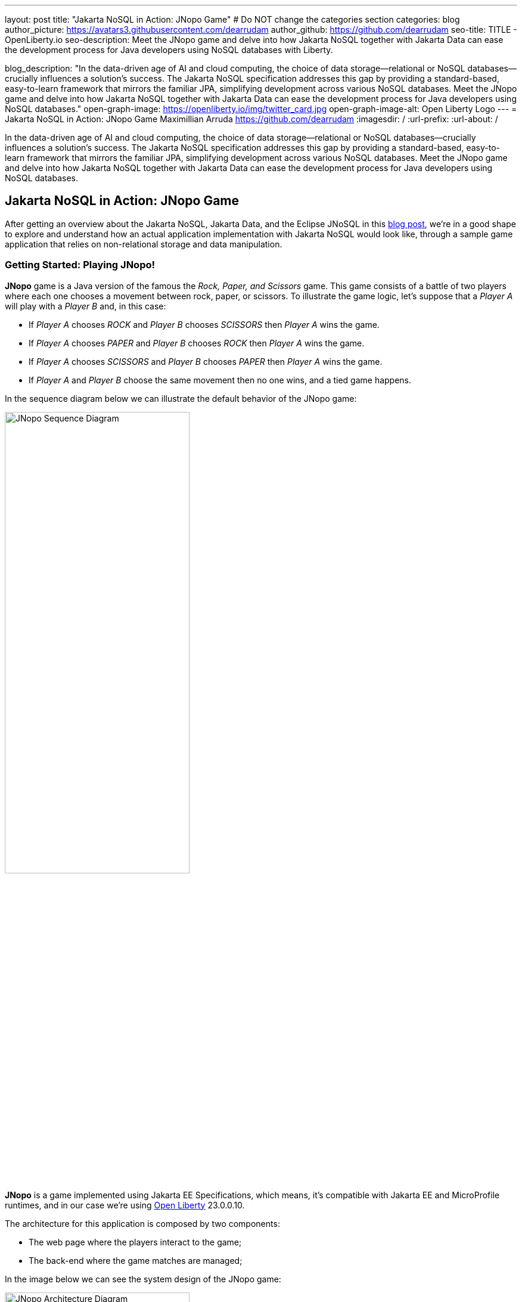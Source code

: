 ---
layout: post
title: "Jakarta NoSQL in Action: JNopo Game"
# Do NOT change the categories section
categories: blog
author_picture: https://avatars3.githubusercontent.com/dearrudam
author_github: https://github.com/dearrudam
seo-title: TITLE - OpenLiberty.io
seo-description: Meet the JNopo game and delve into how Jakarta NoSQL together with Jakarta Data can ease the development process for Java developers using NoSQL databases with Liberty.

blog_description: "In the data-driven age of AI and cloud computing, the choice of data storage—relational or NoSQL databases—crucially influences a solution's success. The Jakarta NoSQL specification addresses this gap by providing a standard-based, easy-to-learn framework that mirrors the familiar JPA, simplifying development across various NoSQL databases. Meet the JNopo game and delve into how Jakarta NoSQL together with Jakarta Data can ease the development process for Java developers using NoSQL databases."
open-graph-image: https://openliberty.io/img/twitter_card.jpg
open-graph-image-alt: Open Liberty Logo
---
= Jakarta NoSQL in Action: JNopo Game
Maximillian Arruda <https://github.com/dearrudam>
:imagesdir: /
:url-prefix:
:url-about: /


// // // // // // // //
// In the preceding section:
// Do not insert any blank lines between any of the lines.
//
// "open-graph-image" is set to OL logo. Whenever possible update this to a more appropriate/specific image (For example if present a image that is being used in the post). However, it
// can be left empty which will set it to the default
//
// "open-graph-image-alt" is a description of what is in the image (not a caption). When changing "open-graph-image" to
// a custom picture, you must provide a custom string for "open-graph-image-alt".
//
// Replace DESCRIPTION with a short summary (~60 words) of the release (a more succinct version of the first paragraph of the post).
//
// If adding image into the post add :
// -------------------------
// [.img_border_light]
// image::img/blog/FILE_NAME[IMAGE CAPTION ,width=70%,align="center"]
// -------------------------
// "[.img_border_light]" = This adds a faint grey border around the image to make its edges sharper. Use it around screenshots but not
// around diagrams. Then double check how it looks.
// There is also a "[.img_border_dark]" class which tends to work best with screenshots that are taken on dark backgrounds.
// Change "FILE_NAME" to the name of the image file. Also make sure to put the image into the right folder which is: img/blog
// change the "IMAGE CAPTION" to a couple words of what the image is
// // // // // // // //

In the data-driven age of AI and cloud computing, the choice of data storage—relational or NoSQL databases—crucially influences a solution's success. The Jakarta NoSQL specification addresses this gap by providing a standard-based, easy-to-learn framework that mirrors the familiar JPA, simplifying development across various NoSQL databases. Meet the JNopo game and delve into how Jakarta NoSQL together with Jakarta Data can ease the development process for Java developers using NoSQL databases.

== Jakarta NoSQL in Action: JNopo Game

After getting an overview about the Jakarta NoSQL, Jakarta Data, and the Eclipse JNoSQL in this link:../../../2024/04/29/simplifying-nosql-database-integration-with-jakarta-nosql.html[blog post], we're in a good shape to explore and understand how an actual application implementation with Jakarta NoSQL would look like, through a sample game application that relies on non-relational storage and data manipulation.

=== Getting Started: Playing JNopo!

*JNopo* game is a Java version of the famous the _Rock, Paper, and Scissors_ game. This game consists of a battle of two players where each one chooses a movement between rock, paper, or scissors. To illustrate the game logic, let's suppose that a _Player A_ will play with a _Player B_ and, in this case:

* If _Player A_ chooses _ROCK_ and _Player B_ chooses _SCISSORS_ then _Player A_ wins the game.
* If _Player A_ chooses _PAPER_ and _Player B_ chooses _ROCK_ then _Player A_ wins the game.
* If _Player A_ chooses _SCISSORS_ and _Player B_ chooses _PAPER_ then _Player A_ wins the game.
* If _Player A_ and _Player B_ choose the same movement then no one wins, and a tied game happens.

In the sequence diagram below we can illustrate the default behavior of the JNopo game:

[.img_border_light]
image::/img/blog/jnopo-sequence-diagram-without-persistence.gif[JNopo Sequence Diagram, align="center" width=60%]

*JNopo* is a game implemented using Jakarta EE Specifications, which means, it's compatible with Jakarta EE and MicroProfile runtimes, and in our case we're using https://openliberty.io/[Open Liberty] 23.0.0.10.

The architecture for this application is composed by two components:

* The web page where the players interact to the game;

* The back-end where the game matches are managed;

In the image below we can see the system design of the JNopo game:

[.img_border_light]
image::/img/blog/jnopo-architecture-without-persistence.png[JNopo Architecture Diagram, align="center" width=60%]

=== It's fun time: Let's play JNopo!

Yeah! It's time have fun playing *JNopo*!

Clone the https://github.com/OpenLiberty/sample-jakartaNoSQL-game[Git repository]:

[source, bash]
----
git clone https://github.com/OpenLiberty/sample-jakartaNoSQL-game.git

cd sample-jakartaNoSQL-game
----

Navigate to the `start` directory. This directory contains the starting project that we'll work through this blogpost.

[source, bash]
----
cd start
----

It's a Maven project using Maven Wrapper plugin, which means, you just need to have the *JDK 21* or later installed in your machine to build and/or run the application.

This project is ready to run with the https://openliberty.io/[Open Liberty] then you just need to perform the following command:

* For Mac or Linux:

+
[source, bash]
----
./mvnw liberty:dev
----

* For Windows:

+
[source, powershell]
----
mvnw.cmd liberty:dev
----

This will install all required dependencies and start the default server.

Now, if everything works, you can play the game by accessing the following URL address:

[source, curl]
----
http://localhost:9080/jakarta-nosql-game/
----

To play the game locally you just need to open two browsers tabs/windows pointing to the same URL address.

=== The Winner Ranking Challenge

This blog post will become more interesting: why not to challenge us to learn, create and improve our knowledge and practical software development skills, don't you? That's we're going to do: let's make JNopo provides a winner ranking!

This challenge is an amazing opportunity to learn and explore how to use Jakarta NoSQL and Jakarta Data to simplify NoSQL integration with Java applications.

To get a winner ranking, JNopo needs to persist the game matches results and then summarize the results composing the ranking. To expose this ranking, it's expected that the application provides a REST API like below:

[source, bash]
----
curl -X GET \
  -H 'Accept: application/json' \
  http://localhost:9080/jakarta-nosql-game/api/playoffs/ranking
----

The expected winner ranking structure should follow the JSON below:

[source, json]
----
{
  "data" : {
    "Max": 2,
    "Fabio": 1
  }
}
----

I said, it'll be interesting!

=== Implementing the Winner Ranking

The winner ranking requires a set of game matches results for its creation. To get that, we need to add to JNopo a persistence layer in order to capture and store the game match results.

==== Setting Up the Persistence Layer

Let's add the required dependencies to the project in order to be able to create the persistence layer. Our persistence layer will be implemented using Jakarta NoSQL and Jakarta Data specification. Both are Jakarta EE specifications, and they require an implementation at least to work. Eclipse JNoSQL is the implementation that we'll going to use.

Eclipse JNoSQL offers a Database API collection which covers these NoSQL flavours: Document, Key-value, Column and Graph databases. For now, Eclipse JNoSQL supports about https://www.jnosql.org/docs/supported_dbs.html[30 NoSQL databases].

For this challenge, let's develop the persistence layer to integrate with Document NoSQL databases type. Eclipse JNoSQL supports various Document NoSQL databases. You can find a list of supported databases, along with their configurations and dependencies, on the https://github.com/eclipse/jnosql-databases[GitHub repository].

==== Configuring Project Dependencies

Let's use MongoDB as Document NoSQL database default. Add the following Maven dependency into the `pom.xml` file of the project:

[source, xml]
----
<dependency>
  <groupId>org.eclipse.jnosql.databases</groupId>
  <artifactId>jnosql-mongodb</artifactId>
  <version>1.1.0</version>
</dependency>
----

Once you have added the appropriate dependency, you need to configure the credentials for your Document NoSQL database. These credentials typically include details such as the database name, host, port, and any required authentication credentials. To configure MongoDB, you can find the supported credentials properties at the https://github.com/eclipse/jnosql-databases#mongodb[Eclipse JNoSQL MongoDB Database API Configuration].

==== Setting up Local NoSQL Databases

Install and manage databases locally requires additional efforts, and we will not cover it in this blog post. We chose to use Docker Compose as the tooling for managing containers locally. Take a look at https://docs.docker.com/compose/[Docker Compose Overview] to learn more about this tool.

Let's create a `docker-compose.yml` file into the project root directory and add the following content:

[source, yaml]
----
services:

  mongo:
    image: mongo
    restart: always
    environment:
      MONGO_INITDB_ROOT_USERNAME: root
      MONGO_INITDB_ROOT_PASSWORD: example
    ports:
      - 27017:27017

  mongo-express:
    image: mongo-express:1.0.0-alpha
    restart: always
    ports:
      - 8081:8081
    environment:
      ME_CONFIG_MONGODB_ADMINUSERNAME: root
      ME_CONFIG_MONGODB_ADMINPASSWORD: example
      ME_CONFIG_MONGODB_URL: mongodb://root:example@mongo:27017/
----

For convenience, the content above added a mongo-express service that will allow us to navigate and manage MongoDB data by a friendly web interface.

NOTE: Feel free to customize the declaration of the containers in the `docker-compose.yml` file. For example, the database data is saved inside the container image, which means that the data will be lost ever the containers are deleted.

Now, to start up the databases we just need to perform the following command:

[source, bash]
----
docker-compose up -d
----

After perform this command, you should be able to access the mongo-express at http://localhost:8081/ :

[.img_border_light]
image::/img/blog/mongo-express.png[Mongo Express, align="center" width=80%]


==== Defining Database Credentials

After to define the MongoDB database instance that we'll use, we are able to setting up Eclipse JNoSQL framework correctly.

Eclipse JNoSQL uses https://microprofile.io/specifications/microprofile-config/[Eclipse MicroProfile Config] to get the required configurations to establish the connection to the databases. We can define these properties on the `resources/META-INF/microprofile-config.properties` or via environment variables. To get more information about Eclipse MicroProfile Config, take a look at its https://microprofile.io/specifications/microprofile-config/[documentation].

According to the `docker-compose.yml` file that we have created previously, we can define the properties like below:

[source, properties]
----
jnosql.mongodb.host=localhost:27017
jnosql.mongodb.user=root
jnosql.mongodb.password=example
jnosql.mongodb.authentication.source=admin
----

==== Modeling Data with Jakarta NoSQL

Once we added the Eclipse JNoSQL dependencies, Jakarta NoSQL api comes together as a transient dependency to the project, allowing us to create the NoSQL entities we want.

Let's modeling the `GameMatch` entity. Such entity will represent each game match result.

As we said before, Eclipse JNoSQL allows us to use Java Records as entities, so, let's use this feature:

[source, java]
----
package org.jakartaee.sample.model;

import jakarta.nosql.Column;
import jakarta.nosql.Entity;
import jakarta.nosql.Id;

@Entity
public record GameMatch (
        @Id
        String id,

        @Column
        PlayerInfo playerA,

        @Column
        PlayerInfo playerB,

        @Column
        PlayerInfo winner,

        @Column
        PlayerInfo loser,

        @Column
        Boolean tied
){
}
----

To represent each player name and movement, lets modeling such data as `PlayerInfo` record class:

[source, java]
----
package org.jakartaee.sample.model;

import jakarta.nosql.Column;
import jakarta.nosql.Entity;

@Entity
public record PlayerInfo (

        @Column
        String name,

        @Column
        String movement
){
}

----

==== Data Storage and Retrieval with Jakarta Data

Now, in order to store and retrieve such entities from MongoDB database, it's required to create a component that will be responsible to do that. It's common to see developers using patterns like Data Access Object (DAO) to implement these components. That's not a problem at all, but we use to see them making the components closer to a specific vendor database semantics, raising a vendor lock-in situation.

Nowadays, in the cloud era where we pay as we go, switching between NoSQL solutions could be interesting to save resources and costs. Vendor lock-in would compromise this action, probably. Also, other consideration comes to the table when there's a need to switch databases, like: time spent on the change, the learning curve of a new API to use with this database, the code that will be lost, the persistence layer that needs to be replaced, etc. This is where the flexibility of Jakarta NoSQL shines.

Another interesting point is that DAO components tend to be closer to the database semantics than the business domain model language, requiring from developers a high cognitive load to connects the dots and fill the gaps between the technical codes and business necessities, once the code is not expressive enough, and doesn't fit with the ubiquitous language of the business. In this point, Jakarta Data comes to play!

Coming back to our challenge, let's create a repository component that will represents the play-offs:

[source, java]
----
package org.jakartaee.sample.model;

import jakarta.data.repository.DataRepository;
import jakarta.data.repository.Query;
import jakarta.data.repository.Repository;
import jakarta.data.repository.Save;

@Repository
public interface Playoffs extends DataRepository<GameMatch,String> {

    @Save
    GameMatch add(GameMatch gameMatch);

}
----

==== Capturing and Persisting Game Matches

With the entity and repository already created, it's needed to capture and persist the results of each game match. The next obvious question is: how could we capture the required game events?

It's a really good question! The answer is: https://jakarta.ee/specifications/cdi/4.0/jakarta-cdi-spec-4.0#events[the Events API provided by the Jakarta Context and Dependency Injection (CDI) specification]!

*JNopo* game is using https://jakarta.ee/specifications/cdi/4.0/jakarta-cdi-spec-4.0#events[CDI Events] to promote extension points, based on event publishing, to be used as needed. With that, we can implement an `@Observable` methods on any CDI bean to handle event objects.

See below the `GameState` interface. Objects that implements this interface will act as event objects:

[source, java]
----
package org.jakartaee.sample.game;

public sealed interface GameState permits
        WaitingPlayers,
        GameInvalid,
        GameAbandoned,
        GameReady,
        GameRunning,
        GameOver {
    String gameId();
}
----

The `GameState` interface is a sealed interface that defines all the supported game state. According to the sealed implementation, the event that we're interested is the `GameOver` state. Such class is a record class but, it's not just a simple record class that acts like a data transfer object (DTO), it has useful methods that returns important info like:

* The game identification;
* A tied attribute, to know if the game has ended as a tied one;
* The player A and its movement;
* The player B and its movement;
* The winner player and its movement, if the game has ended as a non-tied one.
* The loser player and its movement, if the game has ended as a non-tied one.

Next step: let`s create the `GameMatchCapturer` bean that will be responsible to capture the emitted `GameOver` state and then store the game match results into the database:

[source, java]
----
package org.jakartaee.sample.model;

import jakarta.enterprise.context.ApplicationScoped;
import jakarta.enterprise.event.Observes;
import jakarta.inject.Inject;
import org.jakartaee.sample.game.GameOver;

@ApplicationScoped
public class GameMatchCapturer {

    public void captureAndPersist(@Observes GameOver gameOver){
        // put the persistence logic here...
    }

}

----

At this point, let's instantiate a new `GameMatch` entity instance, populate it from `GameOver` data and then store it into the database by using the `Playoffs` component.

The required `Playoff` component, which is a repository implementation offered by Jakarta Data specification implementation, Eclipse JNoSQL, will be injected by CDI using the `@Inject` and `@Database(DOCUMENT)` annotations:

[source, java]
----
package org.jakartaee.sample.model;

import jakarta.enterprise.context.ApplicationScoped;
import jakarta.enterprise.event.Observes;
import jakarta.inject.Inject;
import org.eclipse.jnosql.mapping.Database;
import org.eclipse.jnosql.mapping.DatabaseType;
import org.jakartaee.sample.game.GameOver;

@ApplicationScoped
public class GameMatchCapturer {

    @Inject
    @Database(DatabaseType.DOCUMENT)
    Playoffs playoffs;

    public void captureAndPersist(@Observes GameOver gameOver){

            var gameMatch  = new GameMatch(
                    gameOver.gameId(),
                    PlayerInfo.of(gameOver.playerAInfo()),
                    PlayerInfo.of(gameOver.playerBInfo()),
                    gameOver.winnerInfo().map(PlayerInfo::of).orElse(PlayerInfo.NOBODY),
                    gameOver.winnerInfo().map(PlayerInfo::of).orElse(PlayerInfo.NOBODY),
                    gameOver.isTied()
            );

            playoffs.add(gameMatch);
    }

}
----

Now, let's get started the  https://openliberty.io/[Open Liberty] runtime to figure out if the game match results are being stored on the MongoDB:

* On Linux/Mac machines, perform the following command:
+
[source, bash]
----
./mvnw liberty:dev
----

* On Windows machines, perform the following command:
+
[source, powershell]
----
mvnw.cmd liberty:dev
----

After some game matches, we can confirm the persistence of the game matches into the database by looking at Mongo Express running on http://localhost:8081 :

[.img_border_light]
image::/img/blog/mongo-express-01.png[Mongo Express 01, align="center" width=80%]

[.img_border_light]
image::/img/blog/mongo-express-02.png[Mongo Express 02, align="center" width=80%]

[.img_border_light]
image::/img/blog/mongo-express-03.png[Mongo Express 03, align="center" width=80%]

[.img_border_light]
image::/img/blog/mongo-express-04.png[Mongo Express 04, align="center" width=80%]

Or, if you're a command-line practitioner, you can check the data by using the `mongosh` cli:

[source, bash]
----
docker exec -it finish-mongo-1 mongosh -u root -p example --authenticationDatabase admin jnopo
----

Once connected, feel free to perform mongo commands:

* Getting the number of stored documents:
+
[source, bash]
----
jnopo> db.GameMatch.countDocuments()
3
----

* Getting the stored documents list:
+
[source, bash]
----
jnopo> db.GameMatch.find()
[
  {
    _id: '2f42cf9e-f99c-44e5-bda8-7707da2579a3',
    tied: true,
    winner: { name: '', movement: '' },
    playerA: { name: 'Max', movement: 'ROCK' },
    playerB: { name: 'Ghost', movement: 'ROCK' },
    loser: { name: '', movement: '' }
  },
  {
    _id: 'c425815c-2aaf-4caa-a975-8e8089f0a0ce',
    tied: false,
    winner: { name: 'Max', movement: 'PAPER' },
    playerA: { name: 'Ghost', movement: 'ROCK' },
    playerB: { name: 'Max', movement: 'PAPER' },
    loser: { name: 'Max', movement: 'PAPER' }
  },
  {
    _id: 'bb7e7cd5-f8fe-4db1-9e90-44ecd433b4de',
    tied: false,
    winner: { name: 'Ghost', movement: 'ROCK' },
    playerA: { name: 'Ghost', movement: 'ROCK' },
    playerB: { name: 'Max', movement: 'SCISSORS' },
    loser: { name: 'Ghost', movement: 'ROCK' }
  }
]
----

Great! *JNopo* is storing the game match results as expected! It's time to create the winner ranking and then expose it though a restful endpoint http://localhost:9080/jakarta-nosql-game/api/playoffs/ranking .

==== Exposing the Winner Ranking

Collecting and storing the game matches results is a great step to make us able to implement the winner ranking feature.

Let's implement the `Ranking` class to represent any ranking on the *JNopo* application.

The `Ranking` creation requires the data from the `Playoffs` component. In order to avoid to create a new layer to keep the logic of the ranking creation, I decided to use a simple approach: a simple static factory method on the `Ranking` class itself.

Firstly, `Playoffs` needs to provide a method to retrieve the non-tied game results:

[source, java]
----
package org.jakartaee.sample.model;

import jakarta.data.repository.DataRepository;
import jakarta.data.repository.Query;
import jakarta.data.repository.Repository;
import jakarta.data.repository.Save;

import java.util.stream.Stream;

@Repository
public interface Playoffs extends DataRepository<GameMatch,String> {

    @Save
    GameMatch add(GameMatch gameMatch);

    @Query("select * from GameMatch where tied=false")
    Stream<GameMatch> nonTiedGameMatches();

}
----

NOTE: *JNoSQL* offers a simple query language pretty similar to SQL but be sure that it's not a complete SQL implementation, which means, some aggregation and functions will be not available.

Regarding the aggregation process that evolves the ranking logic creation, we use to see developers delegating this aggregation logic to the DBMS and, depending on the persistence mechanism, it should be the best approach. By now, the grouping projection functions like we have with Jakarta Persistence is not available on the Jakarta NoSQL for now, but, in the future, such capability could be available as well.

In order to keep our implementation free of vendor lock-in, I decided to implement the aggregation process by using the Stream API. I added comments on the code to help you to understand the implemented logic.

[source, java]
----
package org.jakartaee.sample.model;

import java.util.Collection;
import java.util.Comparator;
import java.util.LinkedHashMap;
import java.util.Map;
import java.util.stream.Collectors;

public record Ranking(Map<String, Integer> data) {
    public static Ranking winnerRanking(Playoffs playoffs) {

        var data =
                // getting the game matches that are not tied
                playoffs.nonTiedGameMatches()
                // grouping by winner's name and summarize by game match
                .collect(Collectors.groupingBy(
                        g -> g.winner().name(),
                        Collectors.collectingAndThen(Collectors.toList(), Collection::size)))
                .entrySet()
                .stream()
                // sorting the results by number of game match in descending order
                .sorted(Map.Entry.comparingByValue(Comparator.reverseOrder()))
                // collecting as a LinkedHashMap to keep the sorted items
                .collect(Collectors.toMap(
                        Map.Entry::getKey,
                        Map.Entry::getValue,
                        (e1, e2) -> e1, LinkedHashMap::new));

        return new Ranking(data);
    }
}
----

Now, let make this ranking be accessible by our model. As the ranking needs the data from `Playoffs` component, why not to put this ranking creation on the `Playoffs` interface? That's we're going to do! It is possible since the Java 8:

[source, java]
----
package org.jakartaee.sample.model;

import jakarta.data.repository.DataRepository;
import jakarta.data.repository.Query;
import jakarta.data.repository.Repository;
import jakarta.data.repository.Save;

import java.util.stream.Stream;

@Repository
public interface Playoffs extends DataRepository<GameMatch,String> {

    @Save
    GameMatch add(GameMatch gameMatch);

    @Query("select * from GameMatch where tied=false")
    Stream<GameMatch> nonTiedGameMatches();

    default Ranking winnerRanking(){
       return Ranking.winnerRanking(this);
    }
}
----

It looks like we're getting closer to our goal!

Following the challenge requirements, let's create the resource component that will expose the winner ranking.

Firstly, let's create the `RestApplication` class to define the url dedicated to restful endpoints:
[source, java]
----
package org.jakartaee.sample.resources;

import jakarta.ws.rs.ApplicationPath;
import jakarta.ws.rs.core.Application;

@ApplicationPath("/api")
public class RestApplication extends Application {

}
----

Now, any url under `/api` will be handled by the Jakarta Restful Webservices implementation available in our runtime environment.

Next step: let's implement the `PlayoffsResource` resource. This component will expose an HTTP GET endpoint for the `/api/playoffs/ranking` url:

[source, java]
----
package org.jakartaee.sample.resources;

import jakarta.inject.Inject;
import jakarta.ws.rs.Consumes;
import jakarta.ws.rs.GET;
import jakarta.ws.rs.Path;
import jakarta.ws.rs.Produces;
import jakarta.ws.rs.core.MediaType;
import org.eclipse.jnosql.mapping.Database;
import org.eclipse.jnosql.mapping.DatabaseType;
import org.jakartaee.sample.model.Playoffs;
import org.jakartaee.sample.model.Ranking;

@Path("/playoffs")
@Consumes({MediaType.APPLICATION_JSON})
@Produces({MediaType.APPLICATION_JSON})
public class PlayoffsResource {

    @Inject
    @Database(DatabaseType.DOCUMENT)
    Playoffs playoffs;

    @GET
    @Path("/ranking")
    public Ranking getRanking() {
        return playoffs.winnerRanking();
    }
}
----

It's time to test everything! Let's restart the https://openliberty.io/[Open Liberty] runtime:

* On Linux/Mac machines, perform the following command:
+
[source, bash]
----
./mvnw liberty:dev
----

* On Windows machines, perform the following command:
+
[source, powershell]
----
mvnw.cmd liberty:dev
----

https://openliberty.io/[Open Liberty]  provides us an amazing tooling to help during the development of Jakarta EE / MicroProfile applications. When the dev mode is running, we can use some HTTP addresses to test and explore the capabilities offered by this amazing Jakarta EE/MicroProfile runtime:

[source, console]
----
[INFO] [AUDIT   ] CWWKT0016I: Web application available (default_host): http://localhost:9080/openapi/
[INFO] [AUDIT   ] CWWKT0016I: Web application available (default_host): http://localhost:9080/health/
[INFO] [AUDIT   ] CWWKT0016I: Web application available (default_host): http://localhost:9080/jwt/
[INFO] [AUDIT   ] CWWKT0016I: Web application available (default_host): http://localhost:9080/metrics/
[INFO] [AUDIT   ] CWWKT0016I: Web application available (default_host): http://localhost:9080/openapi/ui/
[INFO] [AUDIT   ] CWWKT0016I: Web application available (default_host): http://localhost:9080/ibm/api/
[INFO] [AUDIT   ] CWWKT0016I: Web application available (default_host): http://localhost:9080/jakarta-nosql-game/
----

In this blog post, let's focus on two of these url:

* http://localhost:9080/jakarta-nosql-game/ : it's the url of the application that we can use locally;

* http://localhost:9080/openapi/ui/ : it's the Swagger UI interface that  https://openliberty.io/[Open Liberty]  offers out-of-the-box, facilitating the rest endpoint testing via browser.

[.img_border_light]
image::/img/blog/swagger-ui-01.png[Swagger UI 01, align="center" width=80%]

[.img_border_light]
image::/img/blog/swagger-ui-02.png[Swagger UI 02, align="center" width=80%]


If you're a command-line practitioner, you can check the data by using the `curl` command:

[source, bash]
----
curl -X 'GET' \
  'http://localhost:9080/jakarta-nosql-game/api/playoffs/ranking' \
  -H 'accept: application/json' | jq
----

[source, json]
----
{
  "data": {
    "Max": 3,
    "Ghost": 1
  }
}
----

Congratulations if you made it this far!

Now, *JNopo* is providing a winner ranking!

If you're interesting to take a look on the finished project code version developed during this challenge, clone this https://github.com/OpenLiberty/sample-jakartaNoSQL-game[Git repository] and then navigate to the `winner-ranking-challenge` directory.

[source, bash]
----
git clone https://github.com/OpenLiberty/sample-jakartaNoSQL-game.git
cd sample-jakartaNoSQL-game
cd winner-ranking-challenge
----

== Key Takeaways

This challenge was an amazing opportunity to learn not just about Jakarta NoSQL and Jakarta Data to simplify the NoSQL integration with Java applications but be exploring new development approaches using interesting Java features.

What we got by doing these challenges:

* A practical example that uses:
** Sealed classes (final feature since Java 17)
** Pattern Matching for Instanceof (final feature since Java 16)
** Pattern Matching for Switch (final feature since Java 21);

What we learned from them:

* How to configure Eclipse JNoSQL to allow us to work with Jakarta NoSQL and Jakarta Data in a Jakarta EE / MicroProfile project;
* How to work with Jakarta NoSQL to create entities pretty similar to Jakarta Persistence approach;
* How to create repositories with Jakarta Data, the newest Jakarta EE Specification that will be available in the Jakarta EE 11;

== Next Steps: Continuing the Journey

Congratulations on getting this far!

At the next blog post, I'd like to invite you to a new challenge: *Switching NoSQL Databases with Ease*! Stay tuned!

This blog post is the 2nd part of a set of blog posts:

* link:../../../2024/04/29/simplifying-nosql-database-integration-with-jakarta-nosql.html[Simplifying NoSQL Database Integration with Jakarta NoSQL, window="_blank"];
// * link:../../../2024/04/20/jakarta-nosql-challenge-switching-nosql-easily.html[Jakarta NoSQL in Action: Switching NoSQL Databases with Ease, window="_blank"];

To see more sample projects, take a look at the official Eclipse JNoSQL samples repositories:

- https://github.com/jnosql/demos-se
- https://github.com/JNOSQL/demos-ee

To learn more about Eclipse JNoSQL, take a look at these official repositories:

- https://github.com/eclipse/jnosql
- https://github.com/eclipse/jnosql-databases
- https://github.com/eclipse/jnosql-extensions

if you're an expert on some NoSQL database that Eclipse JNoSQL doesn't support, feel free to open an issue or a PR on the project repositories mentioned above.

Except for the NoSQL solutions mentioned like MongoDB and Couchbase, all the technology used in this blog post are open-source, so, what do you think about contributing to these projects?

If you don't know how to get started to contribute, take a look at this https://www.youtube.com/live/7qhHOOoZEBU?feature=share[Coffee.withJava("Contribute to JNoSQL") Youtube Series], or if you prefer, feel free to contact me!

Contributing to these projects is not just with codes, you could help a lot by promoting and speaking about them wherever you go!

Contributing to open-source is a great way to boost your career, and improve your skills to become an effective developer and relevant in the market! Think about that!

== Special Thanks

I'm bursting with gratitude and would love to give a big shout-out to my incredible Java community friends for their unwavering support throughout my journey. A special round of applause for:

- Otavio Santana, you're not just a mentor but a guiding star in my open-source journey. Your mentorship have opened doors for me to become an active open-source contributor and a proud Eclipse Foundation committer. Thank you for being such a monumental part of my journey. Also, thanks for your insightful reviews of the codes featured in this blog post.

- Karina Varela, your keen eye for detail and your generosity in sharing your knowledge have enriched this content beyond measure. Your thoughtful reviews have made this content not just better, but truly curated and relevant. I'm so grateful for your contribution.

- Fabio Franco, you were the catalyst for this wonderful opportunity, connecting me with the fantastic OpenLiberty team and offering your support throughout the publishing process of this blog post. Your belief in me and your encouragement have been invaluable. Thank you for making this possible.

- And to the OpenLiberty team, thank you for opening your doors and allowing me the privilege to share and post this content that I've thoroughly enjoyed working on. Thanks for this opportunity.

To each of you, your support means a lot to me, and I'm deeply thankful.

== References and Further Reading

* Official documentation:
** https://jnosql.org[Eclipse JNoSQL website]
** https://jakarta.ee/specifications/[Jakarta EE Specifications]

* Articles:
** https://dzone.com/articles/jakarta-nosql-100-b5-how-to-make-your-life-easier[Jakarta NoSQL 1.0.0-b5: How To Make Your Life Easier Around Enterprise Java and NoSQL Databases by Otavio Santana]
** https://dzone.com/articles/eclipse-jnosql-100-streamlining-java-and-nosql-int[Eclipse JNoSQL 1.0.0: Streamlining Java and NoSQL Integration With New Features and Bug Fixes by Otavio Santana]
** https://dzone.com/articles/mastering-java-persistence-best-practices-for-clou[Mastering Java Persistence: Best Practices for Cloud-Native Applications and Modernization by Otavio Santana]
** https://dzone.com/articles/eclipse-jnosql-102-empowering-java-with-nosql-data[Eclipse JNoSQL 1.0.2: Empowering Java With NoSQL Database Flexibility by Otavio Santana]
** https://blogs.oracle.com/nosql/post/getting-started-accessing-oracle-nosql-database-using-jakarta-nosql[Getting Started - Accessing Oracle NoSQL Database using Jakarta NoSQL by Dario VEGA]
** https://dzone.com/articles/exploring-the-new-eclipse-jnosql-version-110-a-div[Exploring the New Eclipse JNoSQL Version 1.1.0: A Dive Into Oracle NoSQL by Otavio Santana]
** https://eldermoraes.com/how-to-create-cdi-events/[How to create CDI Events by Elder Moraes]
** https://blogs.oracle.com/javamagazine/post/jakarta-data-mysql[Simplifying data access with MySQL and Jakarta Data by Ivar Grimstad]
** https://dzone.com/articles/introduction-to-nosql-database-1[Introduction to NoSQL Database by Rama Krishna Panguluri];

* Books:
** https://www.amazon.com/Persistence-Best-Practices-Java-Applications/dp/1837631271/[Persistence Best Practices for Java Applications by Otavio Santana and Karina Varela]
** https://bpbonline.com/products/java-persistence-with-nosql[Java Persistence with NoSQL by Otavio Santana]
** https://a.co/d/4dlvHQj[NoSQL Distilled: A Brief Guide to the Emerging World of Polyglot Persistence by Pramod Sadalage and Martin Fowler]